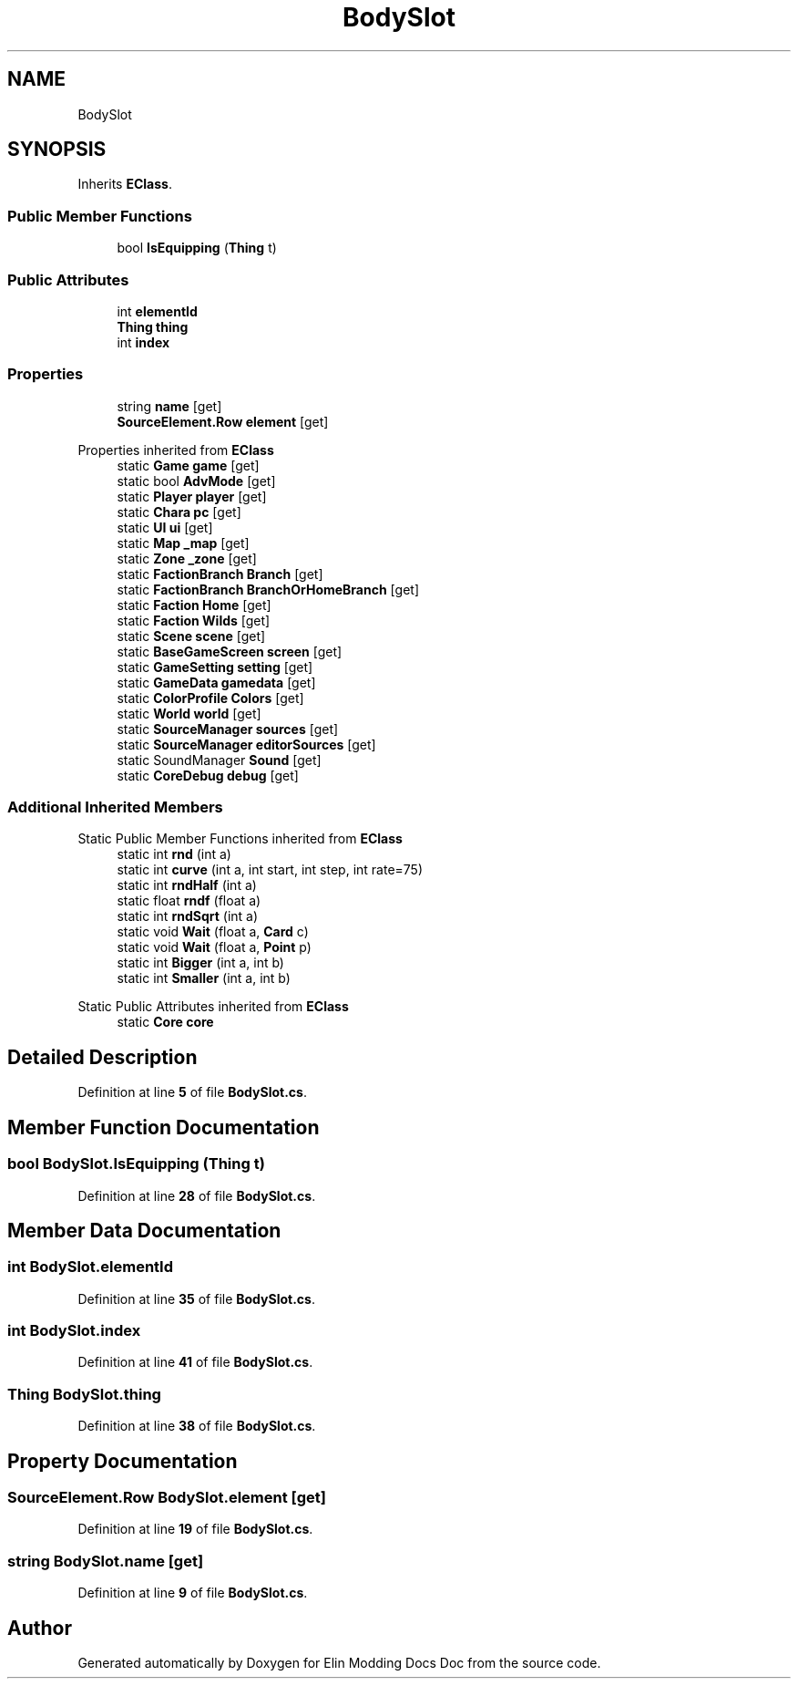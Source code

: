 .TH "BodySlot" 3 "Elin Modding Docs Doc" \" -*- nroff -*-
.ad l
.nh
.SH NAME
BodySlot
.SH SYNOPSIS
.br
.PP
.PP
Inherits \fBEClass\fP\&.
.SS "Public Member Functions"

.in +1c
.ti -1c
.RI "bool \fBIsEquipping\fP (\fBThing\fP t)"
.br
.in -1c
.SS "Public Attributes"

.in +1c
.ti -1c
.RI "int \fBelementId\fP"
.br
.ti -1c
.RI "\fBThing\fP \fBthing\fP"
.br
.ti -1c
.RI "int \fBindex\fP"
.br
.in -1c
.SS "Properties"

.in +1c
.ti -1c
.RI "string \fBname\fP\fR [get]\fP"
.br
.ti -1c
.RI "\fBSourceElement\&.Row\fP \fBelement\fP\fR [get]\fP"
.br
.in -1c

Properties inherited from \fBEClass\fP
.in +1c
.ti -1c
.RI "static \fBGame\fP \fBgame\fP\fR [get]\fP"
.br
.ti -1c
.RI "static bool \fBAdvMode\fP\fR [get]\fP"
.br
.ti -1c
.RI "static \fBPlayer\fP \fBplayer\fP\fR [get]\fP"
.br
.ti -1c
.RI "static \fBChara\fP \fBpc\fP\fR [get]\fP"
.br
.ti -1c
.RI "static \fBUI\fP \fBui\fP\fR [get]\fP"
.br
.ti -1c
.RI "static \fBMap\fP \fB_map\fP\fR [get]\fP"
.br
.ti -1c
.RI "static \fBZone\fP \fB_zone\fP\fR [get]\fP"
.br
.ti -1c
.RI "static \fBFactionBranch\fP \fBBranch\fP\fR [get]\fP"
.br
.ti -1c
.RI "static \fBFactionBranch\fP \fBBranchOrHomeBranch\fP\fR [get]\fP"
.br
.ti -1c
.RI "static \fBFaction\fP \fBHome\fP\fR [get]\fP"
.br
.ti -1c
.RI "static \fBFaction\fP \fBWilds\fP\fR [get]\fP"
.br
.ti -1c
.RI "static \fBScene\fP \fBscene\fP\fR [get]\fP"
.br
.ti -1c
.RI "static \fBBaseGameScreen\fP \fBscreen\fP\fR [get]\fP"
.br
.ti -1c
.RI "static \fBGameSetting\fP \fBsetting\fP\fR [get]\fP"
.br
.ti -1c
.RI "static \fBGameData\fP \fBgamedata\fP\fR [get]\fP"
.br
.ti -1c
.RI "static \fBColorProfile\fP \fBColors\fP\fR [get]\fP"
.br
.ti -1c
.RI "static \fBWorld\fP \fBworld\fP\fR [get]\fP"
.br
.ti -1c
.RI "static \fBSourceManager\fP \fBsources\fP\fR [get]\fP"
.br
.ti -1c
.RI "static \fBSourceManager\fP \fBeditorSources\fP\fR [get]\fP"
.br
.ti -1c
.RI "static SoundManager \fBSound\fP\fR [get]\fP"
.br
.ti -1c
.RI "static \fBCoreDebug\fP \fBdebug\fP\fR [get]\fP"
.br
.in -1c
.SS "Additional Inherited Members"


Static Public Member Functions inherited from \fBEClass\fP
.in +1c
.ti -1c
.RI "static int \fBrnd\fP (int a)"
.br
.ti -1c
.RI "static int \fBcurve\fP (int a, int start, int step, int rate=75)"
.br
.ti -1c
.RI "static int \fBrndHalf\fP (int a)"
.br
.ti -1c
.RI "static float \fBrndf\fP (float a)"
.br
.ti -1c
.RI "static int \fBrndSqrt\fP (int a)"
.br
.ti -1c
.RI "static void \fBWait\fP (float a, \fBCard\fP c)"
.br
.ti -1c
.RI "static void \fBWait\fP (float a, \fBPoint\fP p)"
.br
.ti -1c
.RI "static int \fBBigger\fP (int a, int b)"
.br
.ti -1c
.RI "static int \fBSmaller\fP (int a, int b)"
.br
.in -1c

Static Public Attributes inherited from \fBEClass\fP
.in +1c
.ti -1c
.RI "static \fBCore\fP \fBcore\fP"
.br
.in -1c
.SH "Detailed Description"
.PP 
Definition at line \fB5\fP of file \fBBodySlot\&.cs\fP\&.
.SH "Member Function Documentation"
.PP 
.SS "bool BodySlot\&.IsEquipping (\fBThing\fP t)"

.PP
Definition at line \fB28\fP of file \fBBodySlot\&.cs\fP\&.
.SH "Member Data Documentation"
.PP 
.SS "int BodySlot\&.elementId"

.PP
Definition at line \fB35\fP of file \fBBodySlot\&.cs\fP\&.
.SS "int BodySlot\&.index"

.PP
Definition at line \fB41\fP of file \fBBodySlot\&.cs\fP\&.
.SS "\fBThing\fP BodySlot\&.thing"

.PP
Definition at line \fB38\fP of file \fBBodySlot\&.cs\fP\&.
.SH "Property Documentation"
.PP 
.SS "\fBSourceElement\&.Row\fP BodySlot\&.element\fR [get]\fP"

.PP
Definition at line \fB19\fP of file \fBBodySlot\&.cs\fP\&.
.SS "string BodySlot\&.name\fR [get]\fP"

.PP
Definition at line \fB9\fP of file \fBBodySlot\&.cs\fP\&.

.SH "Author"
.PP 
Generated automatically by Doxygen for Elin Modding Docs Doc from the source code\&.
